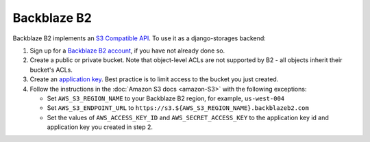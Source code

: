 Backblaze B2
============

Backblaze B2 implements an `S3 Compatible API <https://www.backblaze.com/b2/docs/s3_compatible_api.html>`_. To use it as a django-storages backend:

#. Sign up for a `Backblaze B2 account <https://www.backblaze.com/b2/sign-up.html?referrer=nopref>`_, if you have not already done so.
#. Create a public or private bucket. Note that object-level ACLs are not supported by B2 - all objects inherit their bucket's ACLs.
#. Create an `application key <https://www.backblaze.com/b2/docs/application_keys.html>`_. Best practice is to limit access to the bucket you just created.
#. Follow the instructions in the :doc:`Amazon S3 docs <amazon-S3>` with the following exceptions:

   * Set ``AWS_S3_REGION_NAME`` to your Backblaze B2 region, for example, ``us-west-004``
   * Set ``AWS_S3_ENDPOINT_URL`` to ``https://s3.${AWS_S3_REGION_NAME}.backblazeb2.com``
   * Set the values of ``AWS_ACCESS_KEY_ID`` and ``AWS_SECRET_ACCESS_KEY`` to the application key id and application key you created in step 2.
